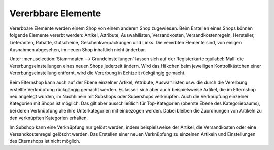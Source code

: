 ﻿Vererbbare Elemente
===================

Vererbbare Elemente werden einem Shop von einem anderen Shop zugewiesen. Beim Erstellen eines Shops können folgende Elemente vererbt werden: Artikel, Attribute, Auswahllisten, Versandkosten, Versandkostenregeln, Hersteller, Lieferanten, Rabatte, Gutscheine, Geschenkverpackungen und Links. Die vererbten Elemente sind, von einigen Ausnahmen abgesehen, im neuen Shop inhaltlich nicht änderbar.

.. image:: ../../../media/screenshots/oxbagp01.png
   :alt: Vererbungseinstellungen
   :height: 335
   :width: 650

Unter :menuselection:`Stammdaten --> Grundeinstellungen` lassen sich auf der Registerkarte :guilabel:`Mall` die Vererbungseinstellungen eines neuen Shops jederzeit ändern. Wird das Häkchen beim jeweiligen Kontrollkästchen einer Vererbungseinstellung entfernt, wird die Vererbung in Echtzeit rückgängig gemacht.

Beim Elternshop kann auch auf der Ebene einzelner Artikel, Attribute, Auswahllisten usw. die durch die Vererbung erstellte Verknüpfung rückgängig gemacht werden. Es lassen sich aber auch beispielsweise Artikel, die im Elternshop neu angelegt wurden, im Nachhinein mit Subshops oder Supershops verknüpfen. Auch die Verknüpfung einzelner Kategorien mit Shops ist möglich. Das gilt aber ausschließlich für Top-Kategorien (oberste Ebene des Kategoriebaums), bei deren Verknüpfung alle ihre Unterkategorien mit einbezogen werden. Dabei bleiben die Zuordnungen von Artikeln zu den verknüpften Kategorien erhalten.

Im Subshop kann eine Verknüpfung nur gelöst werden, indem beispielsweise der Artikel, die Versandkosten oder eine Versandkostenregel gelöscht werden. Das Erstellen einer neuen Verknüpfung zu einzelnen Artikeln und Einstellungen des Elternshops ist nicht möglich.

.. seealso:: :doc:`Artikel <../../../einrichtung/artikel/artikel>` | :doc:`Attribute <../../../einrichtung/attribute/attribute>` | :doc:`Auswahllisten <../../../einrichtung/auswahllisten/auswahllisten>` | :doc:`Versandarten <../../../einrichtung/versandarten/versandarten>` | :doc:`Versandkostenregeln <../../../einrichtung/versandkostenregeln/versandkostenregeln>` | :doc:`Hersteller <../../../einrichtung/hersteller/hersteller>` | :doc:`Lieferanten <../../../einrichtung/lieferanten/lieferanten>` | :doc:`Kategorien <../../../einrichtung/kategorien/kategorien>`


.. Intern: oxbagp, Status: